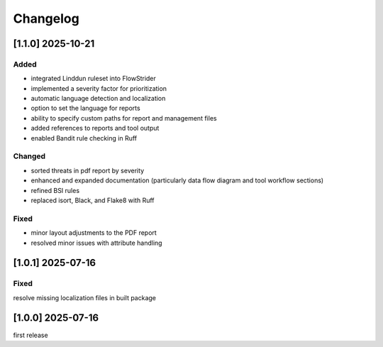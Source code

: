 =========
Changelog
=========

..
    [MAJOR.MINOR.PATCH] YYYY-MM-DD
    ===========

    Added
    -----

    Changed
    -------

    Fixed
    -----

[1.1.0] 2025-10-21
========================
Added
-----
- integrated Linddun ruleset into FlowStrider
- implemented a severity factor for prioritization
- automatic language detection and localization
- option to set the language for reports
- ability to specify custom paths for report and management files
- added references to reports and tool output
- enabled Bandit rule checking in Ruff

Changed
-------
- sorted threats in pdf report by severity
- enhanced and expanded documentation (particularly data flow diagram and tool workflow sections)
- refined BSI rules
- replaced isort, Black, and Flake8 with Ruff

Fixed
-----
- minor layout adjustments to the PDF report
- resolved minor issues with attribute handling


[1.0.1] 2025-07-16
========================
Fixed
-----
resolve missing localization files in built package

[1.0.0] 2025-07-16
========================

first release
